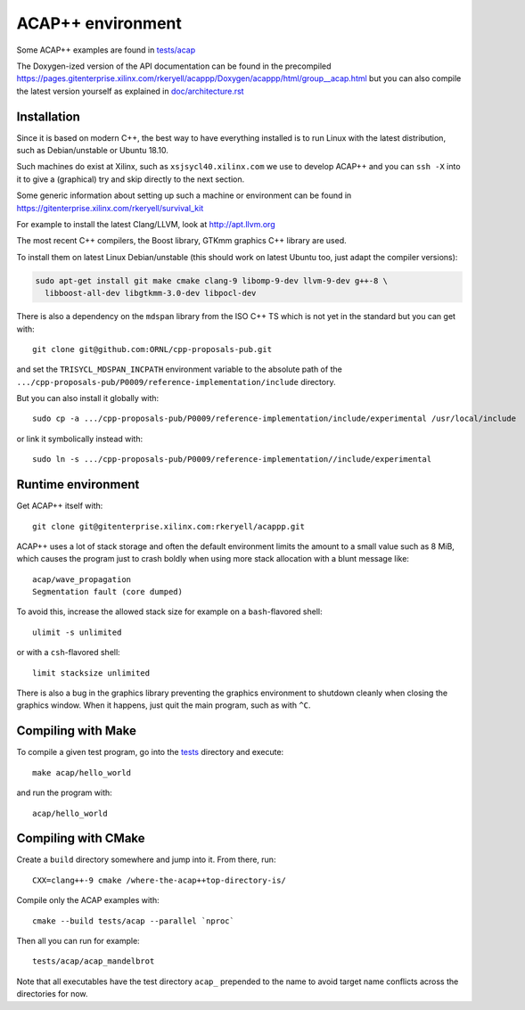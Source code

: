 ACAP++ environment
++++++++++++++++++

..
  Not supported by GitHub :-(
  include:: doc/common-includes.rst

Some ACAP++ examples are found in `tests/acap </tests/acap>`_

The Doxygen-ized version of the API documentation can be found in the
precompiled
https://pages.gitenterprise.xilinx.com/rkeryell/acappp/Doxygen/acappp/html/group__acap.html
but you can also compile the latest version yourself as explained in
`doc/architecture.rst </doc/architecture.rst>`_


Installation
------------

Since it is based on modern C++, the best way to have everything
installed is to run Linux with the latest distribution, such as
Debian/unstable or Ubuntu 18.10.

Such machines do exist at Xilinx, such as ``xsjsycl40.xilinx.com`` we
use to develop ACAP++ and you can ``ssh -X`` into it to give a
(graphical) try and skip directly to the next section.

Some generic information about setting up such a machine or
environment can be found in
https://gitenterprise.xilinx.com/rkeryell/survival_kit

For example to install the latest Clang/LLVM, look at
http://apt.llvm.org

The most recent C++ compilers, the Boost library, GTKmm graphics C++
library are used.

To install them on latest Linux Debian/unstable (this should
work on latest Ubuntu too, just adapt the compiler versions):

.. code:: bash

  sudo apt-get install git make cmake clang-9 libomp-9-dev llvm-9-dev g++-8 \
    libboost-all-dev libgtkmm-3.0-dev libpocl-dev

There is also a dependency on the ``mdspan`` library from the ISO C++
TS which is not yet in the standard but you can get with::

  git clone git@github.com:ORNL/cpp-proposals-pub.git

and set the ``TRISYCL_MDSPAN_INCPATH`` environment variable to the
absolute path of the
``.../cpp-proposals-pub/P0009/reference-implementation/include``
directory.

But you can also install it globally with::

  sudo cp -a .../cpp-proposals-pub/P0009/reference-implementation/include/experimental /usr/local/include

or link it symbolically instead with::

  sudo ln -s .../cpp-proposals-pub/P0009/reference-implementation//include/experimental 


Runtime environment
-------------------

Get ACAP++ itself with::

  git clone git@gitenterprise.xilinx.com:rkeryell/acappp.git


ACAP++ uses a lot of stack storage and often the default environment
limits the amount to a small value such as 8 MiB, which causes the
program just to crash boldly when using more stack allocation with a
blunt message like::

  acap/wave_propagation
  Segmentation fault (core dumped)

To avoid this, increase the allowed stack size for example on a
``bash``-flavored shell::

  ulimit -s unlimited

or with a ``csh``-flavored shell::

  limit stacksize unlimited

There is also a bug in the graphics library preventing the graphics
environment to shutdown cleanly when closing the graphics window.
When it happens, just quit the main program, such as with ``^C``.


Compiling with Make
-------------------

To compile a given test program, go into the `tests </tests>`_
directory and execute::

  make acap/hello_world

and run the program with::

  acap/hello_world


Compiling with CMake
--------------------

Create a ``build`` directory somewhere and jump into it. From there,
run::

  CXX=clang++-9 cmake /where-the-acap++top-directory-is/

Compile only the ACAP examples with::

  cmake --build tests/acap --parallel `nproc`

Then all you can run for example::

  tests/acap/acap_mandelbrot

Note that all executables have the test directory ``acap_`` prepended to
the name to avoid target name conflicts across the directories for
now.


..
  Actually include:: doc/common-includes.rst does not work in GitHub
  :-( https://github.com/github/markup/issues/172

  So manual inline of the following everywhere... :-(

.. Some useful link definitions:

.. _AMD: http://www.amd.com

.. _Bolt: https://github.com/HSA-Libraries/Bolt

.. _Boost.Compute: https://github.com/boostorg/compute

.. _Boost.MultiArray: http://www.boost.org/doc/libs/1_55_0/libs/multi_array/doc/index.html

.. _C++: http://www.open-std.org/jtc1/sc22/wg21/

.. _committee: https://isocpp.org/std/the-committee

.. _C++AMP: http://msdn.microsoft.com/en-us/library/hh265137.aspx

.. _Clang: http://clang.llvm.org/

.. _CLHPP: https://github.com/KhronosGroup/OpenCL-CLHPP

.. _Codeplay: http://www.codeplay.com

.. _ComputeCpp: https://www.codeplay.com/products/computesuite/computecpp

.. _CUDA: https://developer.nvidia.com/cuda-zone

.. _DirectX: http://en.wikipedia.org/wiki/DirectX

.. _DSEL: http://en.wikipedia.org/wiki/Domain-specific_language

.. _Eigen: http://eigen.tuxfamily.org

.. _Fortran: http://en.wikipedia.org/wiki/Fortran

.. _GCC: http://gcc.gnu.org/

.. _GOOPAX: http://www.goopax.com/

.. _HSA: http://www.hsafoundation.com/

.. _Khronos: https://www.khronos.org/

.. _LLVM: http://llvm.org/

.. _Metal: https://developer.apple.com/library/ios/documentation/Metal/Reference/MetalShadingLanguageGuide

.. _MPI: http://en.wikipedia.org/wiki/Message_Passing_Interface

.. _OpenACC: http://www.openacc-standard.org/

.. _OpenCL: http://www.khronos.org/opencl/

.. _OpenGL: https://www.khronos.org/opengl/

.. _OpenHMPP: http://en.wikipedia.org/wiki/OpenHMPP

.. _OpenMP: http://openmp.org/

.. _PACXX: http://pacxx.github.io/page/

.. _SYCL Parallel STL: https://github.com/KhronosGroup/SyclParallelSTL

.. _RenderScript: http://en.wikipedia.org/wiki/Renderscript

.. _SC16: http://sc16.supercomputing.org

.. _SG14: https://groups.google.com/a/isocpp.org/forum/?fromgroups=#!forum/sg14

.. _SPIR: http://www.khronos.org/spir

.. _SPIR-V: http://www.khronos.org/spir

.. _SYCL: https://www.khronos.org/sycl

.. _TensorFlow: https://www.tensorflow.org

.. _TBB: https://www.threadingbuildingblocks.org/

.. _Thrust: http://thrust.github.io/

.. _triSYCL: https://github.com/triSYCL/triSYCL

.. _VexCL: http://ddemidov.github.io/vexcl/

.. _ViennaCL: http://viennacl.sourceforge.net/

.. _Vulkan: https://www.khronos.org/vulkan/

.. _Xilinx: http://www.xilinx.com

..
    # Some Emacs stuff:
    ### Local Variables:
    ### mode: rst
    ### minor-mode: flyspell
    ### ispell-local-dictionary: "american"
    ### End:
